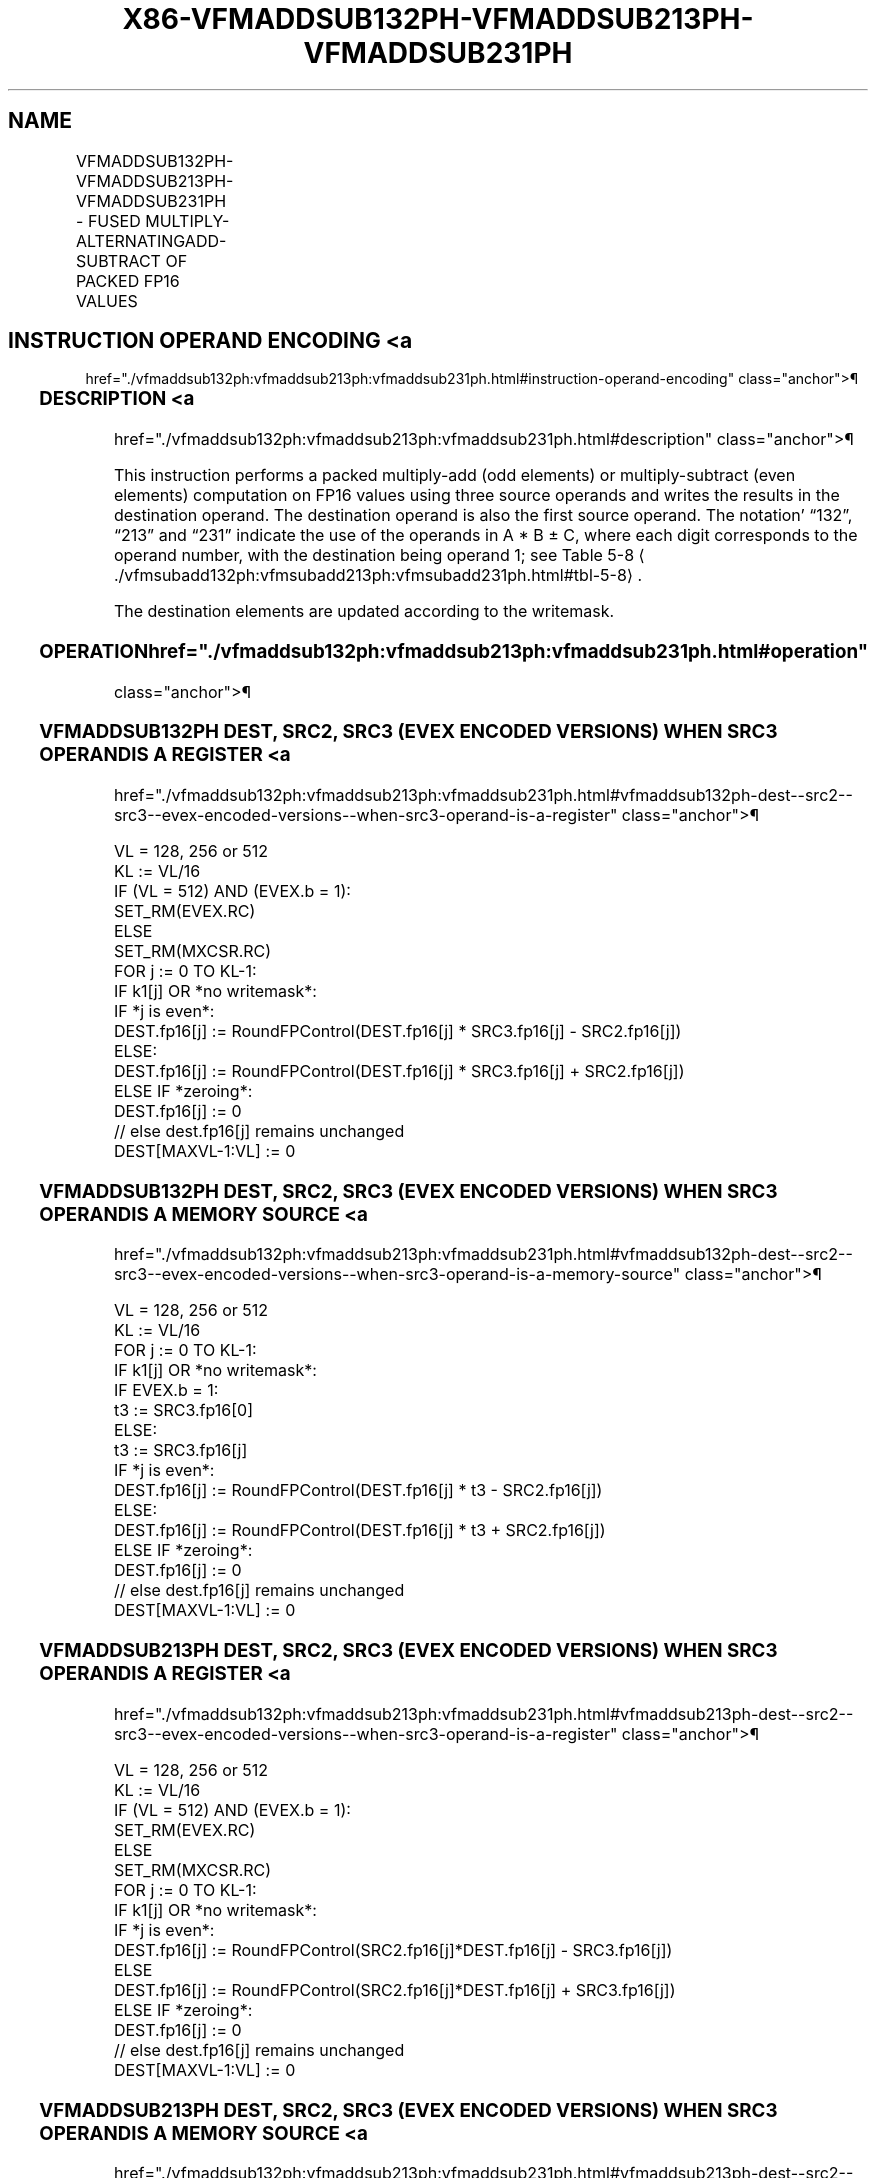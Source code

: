 '\" t
.nh
.TH "X86-VFMADDSUB132PH-VFMADDSUB213PH-VFMADDSUB231PH" "7" "December 2023" "Intel" "Intel x86-64 ISA Manual"
.SH NAME
VFMADDSUB132PH-VFMADDSUB213PH-VFMADDSUB231PH - FUSED MULTIPLY-ALTERNATINGADD-SUBTRACT OF PACKED FP16 VALUES
.TS
allbox;
l l l l l 
l l l l l .
\fBInstruction En Bit Mode Flag Support Instruction En Bit Mode Flag Support 64/32 CPUID Feature Instruction En Bit Mode Flag CPUID Feature Instruction En Bit Mode Flag Op/ 64/32 CPUID Feature Instruction En Bit Mode Flag 64/32 CPUID Feature Instruction En Bit Mode Flag CPUID Feature Instruction En Bit Mode Flag Op/ 64/32 CPUID Feature\fP	\fB\fP	\fBSupport\fP	\fB\fP	\fBDescription\fP
T{
EVEX.128.66.MAP6.W0 96 /r VFMADDSUB132PH xmm1{k1}{z}, xmm2, xmm3/m128/m16bcst
T}	A	V/V	AVX512-FP16 AVX512VL	T{
Multiply packed FP16 values from xmm1 and xmm3/m128/m16bcst, add/subtract elements in xmm2, and store the result in xmm1 subject to writemask k1.
T}
T{
EVEX.256.66.MAP6.W0 96 /r VFMADDSUB132PH ymm1{k1}{z}, ymm2, ymm3/m256/m16bcst
T}	A	V/V	AVX512-FP16 AVX512VL	T{
Multiply packed FP16 values from ymm1 and ymm3/m256/m16bcst, add/subtract elements in ymm2, and store the result in ymm1 subject to writemask k1.
T}
T{
EVEX.512.66.MAP6.W0 96 /r VFMADDSUB132PH zmm1{k1}{z}, zmm2, zmm3/m512/m16bcst {er}
T}	A	V/V	AVX512-FP16	T{
Multiply packed FP16 values from zmm1 and zmm3/m512/m16bcst, add/subtract elements in zmm2, and store the result in zmm1 subject to writemask k1.
T}
T{
EVEX.128.66.MAP6.W0 A6 /r VFMADDSUB213PH xmm1{k1}{z}, xmm2, xmm3/m128/m16bcst
T}	A	V/V	AVX512-FP16 AVX512VL	T{
Multiply packed FP16 values from xmm1 and xmm2, add/subtract elements in xmm3/m128/m16bcst, and store the result in xmm1 subject to writemask k1.
T}
T{
EVEX.256.66.MAP6.W0 A6 /r VFMADDSUB213PH ymm1{k1}{z}, ymm2, ymm3/m256/m16bcst
T}	A	V/V	AVX512-FP16 AVX512VL	T{
Multiply packed FP16 values from ymm1 and ymm2, add/subtract elements in ymm3/m256/m16bcst, and store the result in ymm1 subject to writemask k1.
T}
T{
EVEX.512.66.MAP6.W0 A6 /r VFMADDSUB213PH zmm1{k1}{z}, zmm2, zmm3/m512/m16bcst {er}
T}	A	V/V	AVX512-FP16	T{
Multiply packed FP16 values from zmm1 and zmm2, add/subtract elements in zmm3/m512/m16bcst, and store the result in zmm1 subject to writemask k1.
T}
T{
EVEX.128.66.MAP6.W0 B6 /r VFMADDSUB231PH xmm1{k1}{z}, xmm2, xmm3/m128/m16bcst
T}	A	V/V	AVX512-FP16 AVX512VL	T{
Multiply packed FP16 values from xmm2 and xmm3/m128/m16bcst, add/subtract elements in xmm1, and store the result in xmm1 subject to writemask k1.
T}
T{
EVEX.256.66.MAP6.W0 B6 /r VFMADDSUB231PH ymm1{k1}{z}, ymm2, ymm3/m256/m16bcst
T}	A	V/V	AVX512-FP16 AVX512VL	T{
Multiply packed FP16 values from ymm2 and ymm3/m256/m16bcst, add/subtract elements in ymm1, and store the result in ymm1 subject to writemask k1.
T}
T{
EVEX.512.66.MAP6.W0 B6 /r VFMADDSUB231PH zmm1{k1}{z}, zmm2, zmm3/m512/m16bcst {er}
T}	A	V/V	AVX512-FP16	T{
Multiply packed FP16 values from zmm2 and zmm3/m512/m16bcst, add/subtract elements in zmm1, and store the result in zmm1 subject to writemask k1.
T}
.TE

.SH INSTRUCTION OPERAND ENCODING <a
href="./vfmaddsub132ph:vfmaddsub213ph:vfmaddsub231ph.html#instruction-operand-encoding"
class="anchor">¶

.TS
allbox;
l l l l l l 
l l l l l l .
\fBOp/En\fP	\fBTuple\fP	\fBOperand 1\fP	\fBOperand 2\fP	\fBOperand 3\fP	\fBOperand 4\fP
A	Full	ModRM:reg (r, w)	VEX.vvvv (r)	ModRM:r/m (r)	N/A
.TE

.SS DESCRIPTION <a
href="./vfmaddsub132ph:vfmaddsub213ph:vfmaddsub231ph.html#description"
class="anchor">¶

.PP
This instruction performs a packed multiply-add (odd elements) or
multiply-subtract (even elements) computation on FP16 values using three
source operands and writes the results in the destination operand. The
destination operand is also the first source operand. The notation’
“132”, “213” and “231” indicate the use of the operands in A * B ± C,
where each digit corresponds to the operand number, with the destination
being operand 1; see Table
5-8
\[la]./vfmsubadd132ph:vfmsubadd213ph:vfmsubadd231ph.html#tbl\-5\-8\[ra]\&.

.PP
The destination elements are updated according to the writemask.

.SS OPERATION  href="./vfmaddsub132ph:vfmaddsub213ph:vfmaddsub231ph.html#operation"
class="anchor">¶

.SS VFMADDSUB132PH DEST, SRC2, SRC3 (EVEX ENCODED VERSIONS) WHEN SRC3 OPERAND IS A REGISTER <a
href="./vfmaddsub132ph:vfmaddsub213ph:vfmaddsub231ph.html#vfmaddsub132ph-dest--src2--src3--evex-encoded-versions--when-src3-operand-is-a-register"
class="anchor">¶

.EX
VL = 128, 256 or 512
KL := VL/16
IF (VL = 512) AND (EVEX.b = 1):
    SET_RM(EVEX.RC)
ELSE
    SET_RM(MXCSR.RC)
FOR j := 0 TO KL-1:
    IF k1[j] OR *no writemask*:
        IF *j is even*:
            DEST.fp16[j] := RoundFPControl(DEST.fp16[j] * SRC3.fp16[j] - SRC2.fp16[j])
        ELSE:
            DEST.fp16[j] := RoundFPControl(DEST.fp16[j] * SRC3.fp16[j] + SRC2.fp16[j])
    ELSE IF *zeroing*:
        DEST.fp16[j] := 0
// else dest.fp16[j] remains unchanged
DEST[MAXVL-1:VL] := 0
.EE

.SS VFMADDSUB132PH DEST, SRC2, SRC3 (EVEX ENCODED VERSIONS) WHEN SRC3 OPERAND IS A MEMORY SOURCE <a
href="./vfmaddsub132ph:vfmaddsub213ph:vfmaddsub231ph.html#vfmaddsub132ph-dest--src2--src3--evex-encoded-versions--when-src3-operand-is-a-memory-source"
class="anchor">¶

.EX
VL = 128, 256 or 512
KL := VL/16
FOR j := 0 TO KL-1:
    IF k1[j] OR *no writemask*:
        IF EVEX.b = 1:
            t3 := SRC3.fp16[0]
        ELSE:
            t3 := SRC3.fp16[j]
        IF *j is even*:
            DEST.fp16[j] := RoundFPControl(DEST.fp16[j] * t3 - SRC2.fp16[j])
        ELSE:
            DEST.fp16[j] := RoundFPControl(DEST.fp16[j] * t3 + SRC2.fp16[j])
    ELSE IF *zeroing*:
        DEST.fp16[j] := 0
    // else dest.fp16[j] remains unchanged
DEST[MAXVL-1:VL] := 0
.EE

.SS VFMADDSUB213PH DEST, SRC2, SRC3 (EVEX ENCODED VERSIONS) WHEN SRC3 OPERAND IS A REGISTER <a
href="./vfmaddsub132ph:vfmaddsub213ph:vfmaddsub231ph.html#vfmaddsub213ph-dest--src2--src3--evex-encoded-versions--when-src3-operand-is-a-register"
class="anchor">¶

.EX
VL = 128, 256 or 512
KL := VL/16
IF (VL = 512) AND (EVEX.b = 1):
    SET_RM(EVEX.RC)
ELSE
    SET_RM(MXCSR.RC)
FOR j := 0 TO KL-1:
    IF k1[j] OR *no writemask*:
        IF *j is even*:
            DEST.fp16[j] := RoundFPControl(SRC2.fp16[j]*DEST.fp16[j] - SRC3.fp16[j])
        ELSE
            DEST.fp16[j] := RoundFPControl(SRC2.fp16[j]*DEST.fp16[j] + SRC3.fp16[j])
    ELSE IF *zeroing*:
        DEST.fp16[j] := 0
    // else dest.fp16[j] remains unchanged
DEST[MAXVL-1:VL] := 0
.EE

.SS VFMADDSUB213PH DEST, SRC2, SRC3 (EVEX ENCODED VERSIONS) WHEN SRC3 OPERAND IS A MEMORY SOURCE <a
href="./vfmaddsub132ph:vfmaddsub213ph:vfmaddsub231ph.html#vfmaddsub213ph-dest--src2--src3--evex-encoded-versions--when-src3-operand-is-a-memory-source"
class="anchor">¶

.EX
VL = 128, 256 or 512
KL := VL/16
FOR j := 0 TO KL-1:
    IF k1[j] OR *no writemask*:
        IF EVEX.b = 1:
            t3 := SRC3.fp16[0]
        ELSE:
            t3 := SRC3.fp16[j]
        IF *j is even*:
            DEST.fp16[j] := RoundFPControl(SRC2.fp16[j] * DEST.fp16[j] - t3)
        ELSE:
            DEST.fp16[j] := RoundFPControl(SRC2.fp16[j] * DEST.fp16[j] + t3)
    ELSE IF *zeroing*:
        DEST.fp16[j] := 0
    // else dest.fp16[j] remains unchanged
DEST[MAXVL-1:VL] := 0
.EE

.SS VFMADDSUB231PH DEST, SRC2, SRC3 (EVEX ENCODED VERSIONS) WHEN SRC3 OPERAND IS A REGISTER <a
href="./vfmaddsub132ph:vfmaddsub213ph:vfmaddsub231ph.html#vfmaddsub231ph-dest--src2--src3--evex-encoded-versions--when-src3-operand-is-a-register"
class="anchor">¶

.EX
VL = 128, 256 or 512
KL := VL/16
IF (VL = 512) AND (EVEX.b = 1):
    SET_RM(EVEX.RC)
ELSE
    SET_RM(MXCSR.RC)
FOR j := 0 TO KL-1:
    IF k1[j] OR *no writemask*:
        IF *j is even:
            DEST.fp16[j] := RoundFPControl(SRC2.fp16[j] * SRC3.fp16[j] - DEST.fp16[j])
        ELSE:
            DEST.fp16[j] := RoundFPControl(SRC2.fp16[j] * SRC3.fp16[j] + DEST.fp16[j])
    ELSE IF *zeroing*:
        DEST.fp16[j] := 0
    // else dest.fp16[j] remains unchanged
DEST[MAXVL-1:VL] := 0
.EE

.SS VFMADDSUB231PH DEST, SRC2, SRC3 (EVEX ENCODED VERSIONS) WHEN SRC3 OPERAND IS A MEMORY SOURCE <a
href="./vfmaddsub132ph:vfmaddsub213ph:vfmaddsub231ph.html#vfmaddsub231ph-dest--src2--src3--evex-encoded-versions--when-src3-operand-is-a-memory-source"
class="anchor">¶

.EX
VL = 128, 256 or 512
KL := VL/16
FOR j := 0 TO KL-1:
    IF k1[j] OR *no writemask*:
        IF EVEX.b = 1:
            t3 := SRC3.fp16[0]
        ELSE:
            t3 := SRC3.fp16[j]
        IF *j is even*:
            DEST.fp16[j] := RoundFPControl(SRC2.fp16[j] * t3 - DEST.fp16[j])
        ELSE:
            DEST.fp16[j] := RoundFPControl(SRC2.fp16[j] * t3 + DEST.fp16[j])
    ELSE IF *zeroing*:
        DEST.fp16[j] := 0
    // else dest.fp16[j] remains unchanged
DEST[MAXVL-1:VL] := 0
.EE

.SS INTEL C/C++ COMPILER INTRINSIC EQUIVALENT <a
href="./vfmaddsub132ph:vfmaddsub213ph:vfmaddsub231ph.html#intel-c-c++-compiler-intrinsic-equivalent"
class="anchor">¶

.EX
VFMADDSUB132PH, VFMADDSUB213PH, and VFMADDSUB231PH: __m128h _mm_fmaddsub_ph (__m128h a, __m128h b, __m128h c);

__m128h _mm_mask_fmaddsub_ph (__m128h a, __mmask8 k, __m128h b, __m128h c);

__m128h _mm_mask3_fmaddsub_ph (__m128h a, __m128h b, __m128h c, __mmask8 k);

__m128h _mm_maskz_fmaddsub_ph (__mmask8 k, __m128h a, __m128h b, __m128h c);

__m256h _mm256_fmaddsub_ph (__m256h a, __m256h b, __m256h c);

__m256h _mm256_mask_fmaddsub_ph (__m256h a, __mmask16 k, __m256h b, __m256h c);

__m256h _mm256_mask3_fmaddsub_ph (__m256h a, __m256h b, __m256h c, __mmask16 k);

__m256h _mm256_maskz_fmaddsub_ph (__mmask16 k, __m256h a, __m256h b, __m256h c);

__m512h _mm512_fmaddsub_ph (__m512h a, __m512h b, __m512h c);

__m512h _mm512_mask_fmaddsub_ph (__m512h a, __mmask32 k, __m512h b, __m512h c);

__m512h _mm512_mask3_fmaddsub_ph (__m512h a, __m512h b, __m512h c, __mmask32 k);

__m512h _mm512_maskz_fmaddsub_ph (__mmask32 k, __m512h a, __m512h b, __m512h c);

__m512h _mm512_fmaddsub_round_ph (__m512h a, __m512h b, __m512h c, const int rounding);

__m512h _mm512_mask_fmaddsub_round_ph (__m512h a, __mmask32 k, __m512h b, __m512h c, const int rounding);

__m512h _mm512_mask3_fmaddsub_round_ph (__m512h a, __m512h b, __m512h c, __mmask32 k, const int rounding);

__m512h _mm512_maskz_fmaddsub_round_ph (__mmask32 k, __m512h a, __m512h b, __m512h c, const int rounding);
.EE

.SS SIMD FLOATING-POINT EXCEPTIONS <a
href="./vfmaddsub132ph:vfmaddsub213ph:vfmaddsub231ph.html#simd-floating-point-exceptions"
class="anchor">¶

.PP
Invalid, Underflow, Overflow, Precision, Denormal.

.SS OTHER EXCEPTIONS <a
href="./vfmaddsub132ph:vfmaddsub213ph:vfmaddsub231ph.html#other-exceptions"
class="anchor">¶

.PP
EVEX-encoded instructions, see Table
2-46, “Type E2 Class Exception Conditions.”

.SH COLOPHON
This UNOFFICIAL, mechanically-separated, non-verified reference is
provided for convenience, but it may be
incomplete or
broken in various obvious or non-obvious ways.
Refer to Intel® 64 and IA-32 Architectures Software Developer’s
Manual
\[la]https://software.intel.com/en\-us/download/intel\-64\-and\-ia\-32\-architectures\-sdm\-combined\-volumes\-1\-2a\-2b\-2c\-2d\-3a\-3b\-3c\-3d\-and\-4\[ra]
for anything serious.

.br
This page is generated by scripts; therefore may contain visual or semantical bugs. Please report them (or better, fix them) on https://github.com/MrQubo/x86-manpages.
